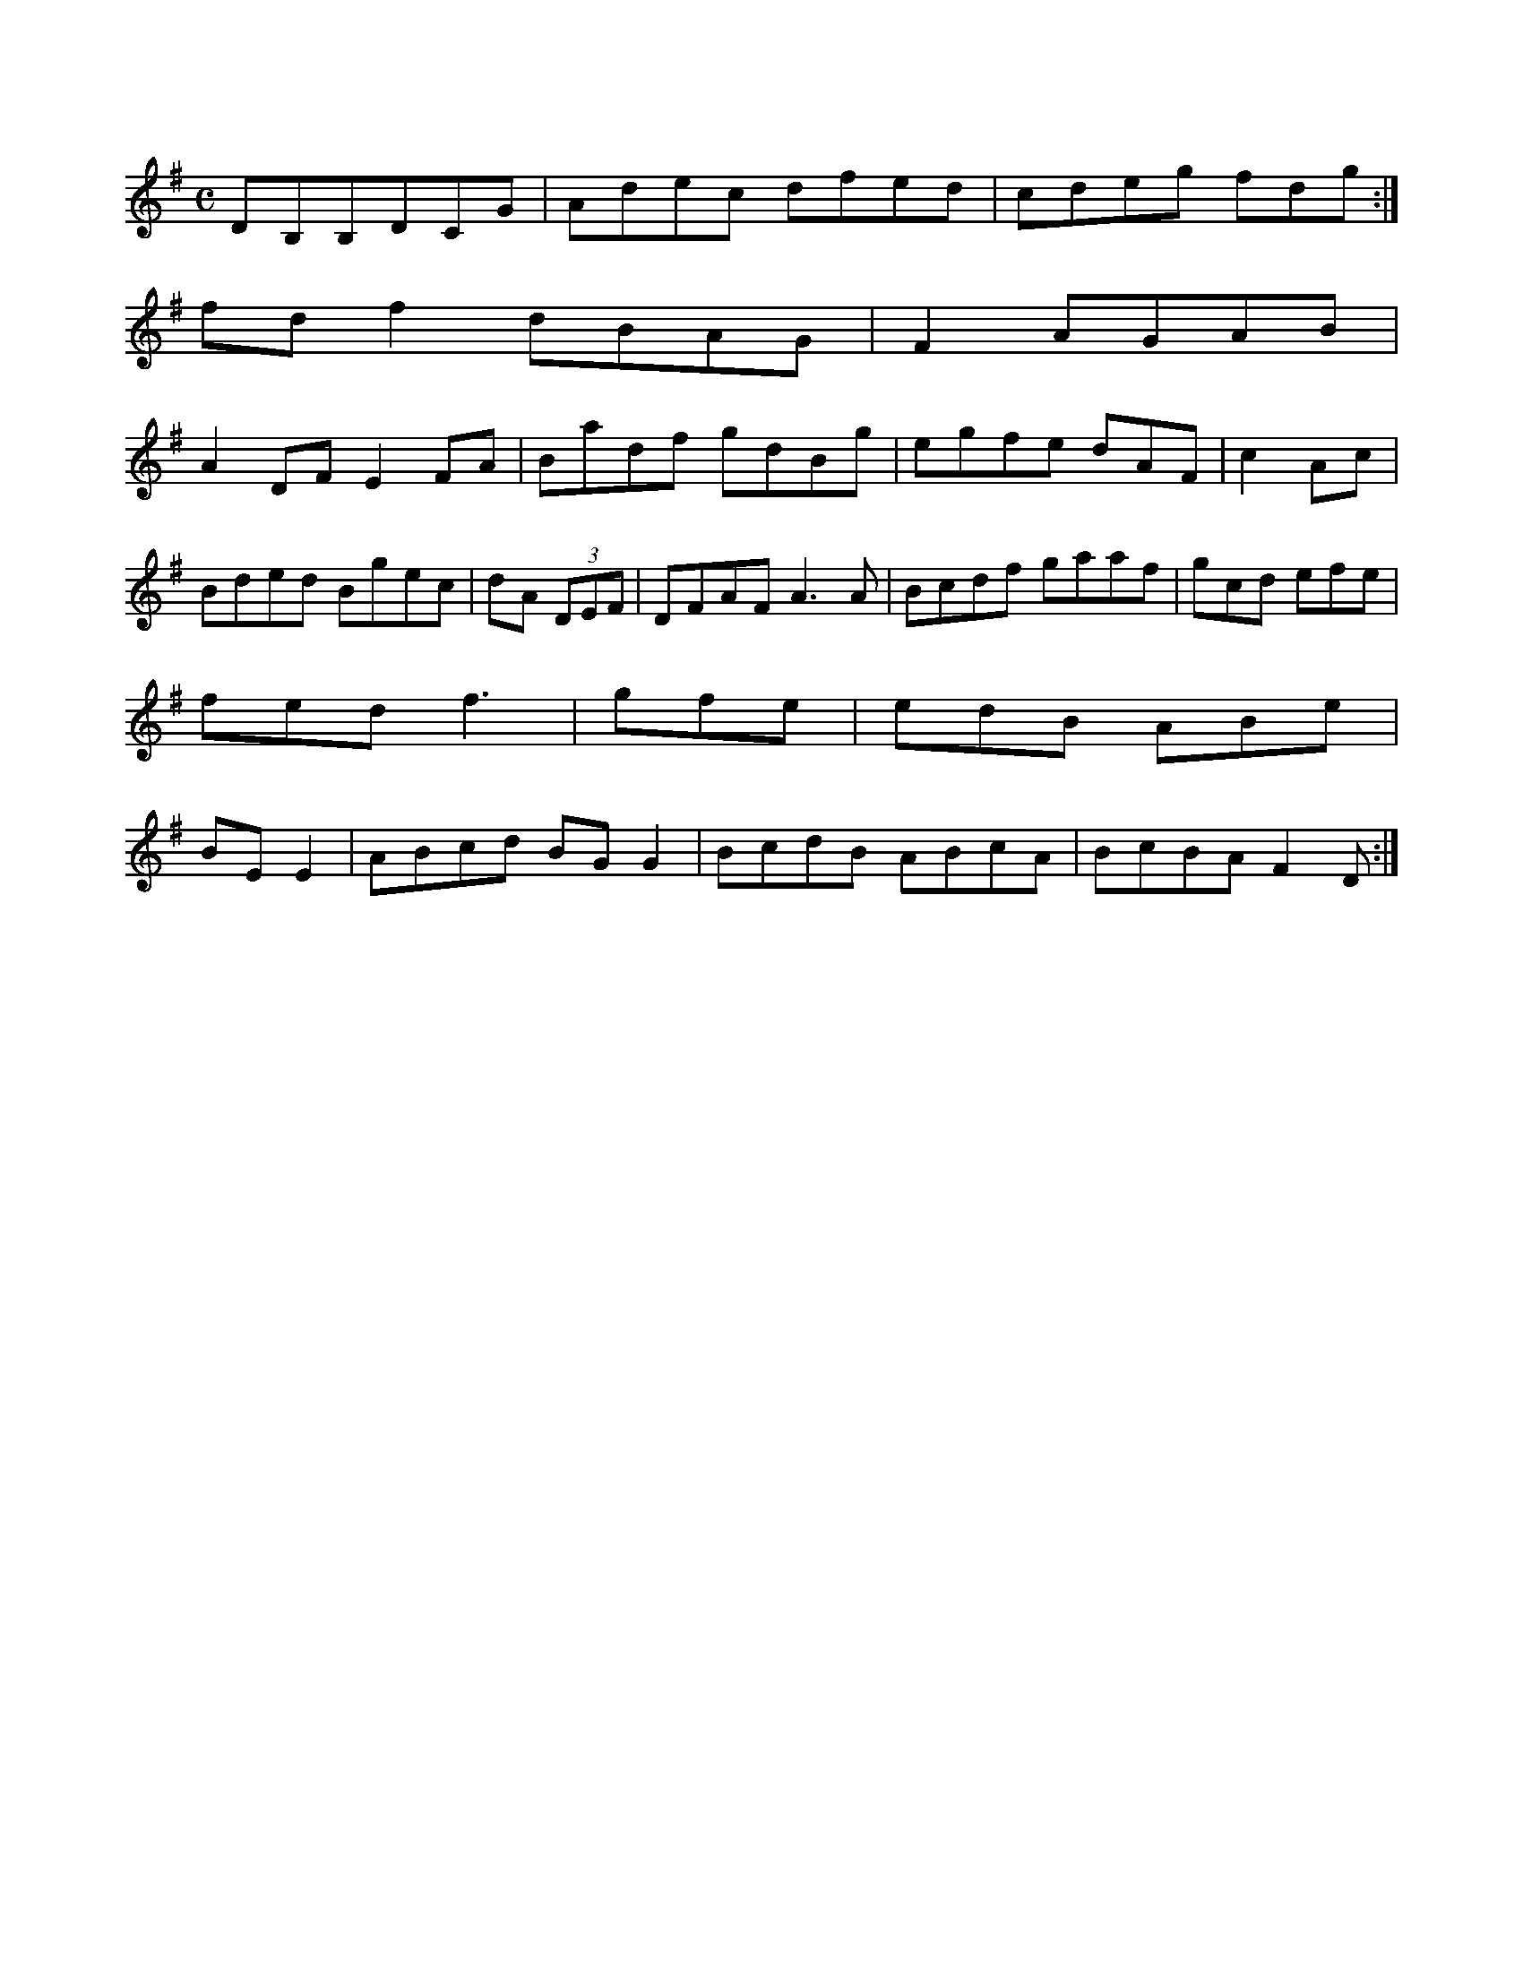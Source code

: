 X:2166
M:C
L:1/8
K:A Dorian
DB,B,DCG|Adec dfed|cdeg fdg:|!
fdf2 dBAG|F2AGAB|!
A2DF E2FA|Badf gdBg|egfe dAF|c2Ac|!
Bded Bgec|dA (3DEF|DFAF A3A|Bcdf gaaf|gcd efe|!
fed f3|gfe|edB ABe|!
BEE2|ABcd BGG2|BcdB ABcA|BcBA F2D:|!